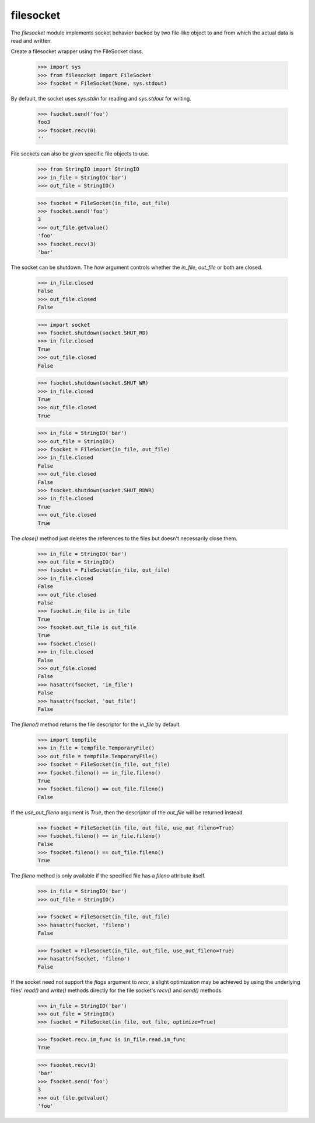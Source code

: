 ==========
filesocket
==========

The `filesocket` module implements socket behavior backed by two
file-like object to and from which the actual data is read and
written.

Create a filesocket wrapper using the FileSocket class.

    >>> import sys
    >>> from filesocket import FileSocket
    >>> fsocket = FileSocket(None, sys.stdout)

By default, the socket uses `sys.stdin` for reading and `sys.stdout`
for writing.

    >>> fsocket.send('foo')
    foo3
    >>> fsocket.recv(0)
    ''

File sockets can also be given specific file objects to use.

    >>> from StringIO import StringIO
    >>> in_file = StringIO('bar')
    >>> out_file = StringIO()

    >>> fsocket = FileSocket(in_file, out_file)
    >>> fsocket.send('foo')
    3
    >>> out_file.getvalue()
    'foo'
    >>> fsocket.recv(3)
    'bar'

The socket can be shutdown.  The `how` argument controls whether the
`in_file`, `out_file` or both are closed.

    >>> in_file.closed
    False
    >>> out_file.closed
    False

    >>> import socket
    >>> fsocket.shutdown(socket.SHUT_RD)
    >>> in_file.closed
    True
    >>> out_file.closed
    False

    >>> fsocket.shutdown(socket.SHUT_WR)
    >>> in_file.closed
    True
    >>> out_file.closed
    True

    >>> in_file = StringIO('bar')
    >>> out_file = StringIO()
    >>> fsocket = FileSocket(in_file, out_file)
    >>> in_file.closed
    False
    >>> out_file.closed
    False
    >>> fsocket.shutdown(socket.SHUT_RDWR)
    >>> in_file.closed
    True
    >>> out_file.closed
    True

The `close()` method just deletes the references to the files but
doesn't necessarily close them.

    >>> in_file = StringIO('bar')
    >>> out_file = StringIO()
    >>> fsocket = FileSocket(in_file, out_file)
    >>> in_file.closed
    False
    >>> out_file.closed
    False
    >>> fsocket.in_file is in_file
    True
    >>> fsocket.out_file is out_file
    True
    >>> fsocket.close()
    >>> in_file.closed
    False
    >>> out_file.closed
    False
    >>> hasattr(fsocket, 'in_file')
    False
    >>> hasattr(fsocket, 'out_file')
    False

The `fileno()` method returns the file descriptor for the `in_file` by
default.

    >>> import tempfile
    >>> in_file = tempfile.TemporaryFile()
    >>> out_file = tempfile.TemporaryFile()
    >>> fsocket = FileSocket(in_file, out_file)
    >>> fsocket.fileno() == in_file.fileno()
    True
    >>> fsocket.fileno() == out_file.fileno()
    False

If the `use_out_fileno` argument is `True`, then the descriptor of
the `out_file` will be returned instead.

    >>> fsocket = FileSocket(in_file, out_file, use_out_fileno=True)
    >>> fsocket.fileno() == in_file.fileno()
    False
    >>> fsocket.fileno() == out_file.fileno()
    True

The `fileno` method is only available if the specified file has a
`fileno` attribute itself.

    >>> in_file = StringIO('bar')
    >>> out_file = StringIO()

    >>> fsocket = FileSocket(in_file, out_file)
    >>> hasattr(fsocket, 'fileno')
    False

    >>> fsocket = FileSocket(in_file, out_file, use_out_fileno=True)
    >>> hasattr(fsocket, 'fileno')
    False

If the socket need not support the `flags` argument to `recv`,  a
slight optimization may be achieved by using the underlying files'
`read()` and `write()` methods directly for the file socket's `recv()`
and `send()` methods.

    >>> in_file = StringIO('bar')
    >>> out_file = StringIO()
    >>> fsocket = FileSocket(in_file, out_file, optimize=True)

    >>> fsocket.recv.im_func is in_file.read.im_func
    True

    >>> fsocket.recv(3)
    'bar'
    >>> fsocket.send('foo')
    3
    >>> out_file.getvalue()
    'foo'
